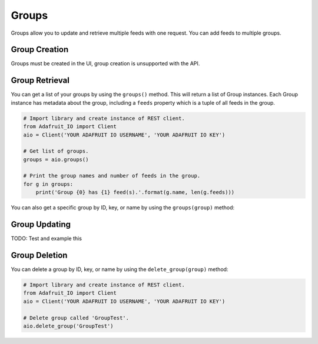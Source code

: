 Groups
----
Groups allow you to update and retrieve multiple feeds with one request. You can add feeds to multiple groups.


Group Creation
~~~~~~~~~~~~~~
Groups must be created in the UI, group creation is unsupported with the API.

Group Retrieval
~~~~~~~~~~~~~~~
You can get a list of your groups by using the ``groups()`` method. 
This will return a list of Group instances. Each Group instance has metadata about the group, including a ``feeds`` property which is a tuple of all feeds in the group.


.. code-block:: python

    # Import library and create instance of REST client.
    from Adafruit_IO import Client
    aio = Client('YOUR ADAFRUIT IO USERNAME', 'YOUR ADAFRUIT IO KEY')

    # Get list of groups.
    groups = aio.groups()

    # Print the group names and number of feeds in the group.
    for g in groups:
        print('Group {0} has {1} feed(s).'.format(g.name, len(g.feeds)))


You can also get a specific group by ID, key, or name by using the ``groups(group)`` method:

.. code-block:: python
    # Import library and create instance of REST client.
    from Adafruit_IO import Client
    aio = Client('YOUR ADAFRUIT IO USERNAME', 'YOUR ADAFRUIT IO KEY')

    # Get group called 'GroupTest'.
    group = aio.groups('GroupTest')

    # Print the group name and number of feeds in the group.
    print('Group {0} has {1} feed(s).'.format(group.name, len(group.feeds)))

Group Updating
~~~~~~~~~~~~~~
TODO: Test and example this 

Group Deletion
~~~~~~~~~~~~~~
You can delete a group by ID, key, or name by using the ``delete_group(group)`` method:

.. code-block:: python

    # Import library and create instance of REST client.
    from Adafruit_IO import Client
    aio = Client('YOUR ADAFRUIT IO USERNAME', 'YOUR ADAFRUIT IO KEY')

    # Delete group called 'GroupTest'.
    aio.delete_group('GroupTest')


